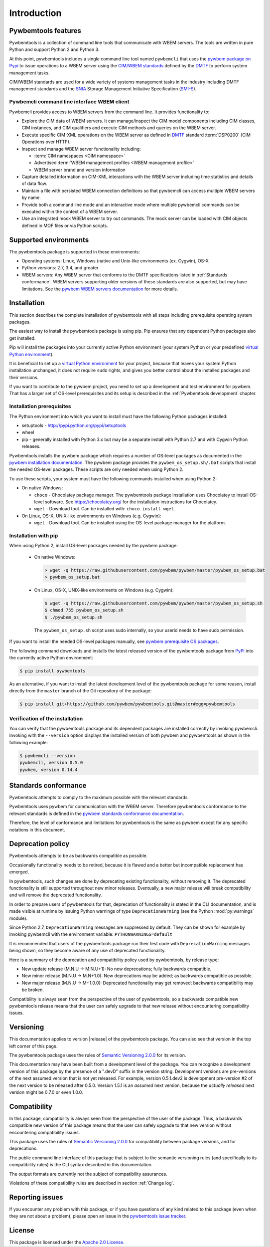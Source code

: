 .. Copyright  2017 IBM Corp. and Inova Development Inc.
..
.. Licensed under the Apache License, Version 2.0 (the "License");
.. you may not use this file except in compliance with the License.
.. You may obtain a copy of the License at
..
..    http://www.apache.org/licenses/LICENSE-2.0
..
.. Unless required by applicable law or agreed to in writing, software
.. distributed under the License is distributed on an "AS IS" BASIS,
.. WITHOUT WARRANTIES OR CONDITIONS OF ANY KIND, either express or implied.
.. See the License for the specific language governing permissions and
.. limitations under the License.
..


.. _`Introduction`:

Introduction
============

.. _`Pywbemtools Features`:

Pywbemtools features
--------------------

Pywbemtools is a collection of command line tools that communicate with WBEM
servers. The tools are written in pure Python and support Python 2 and Python
3.

At this point, pywbemtools includes a single command line tool named
``pywbemcli`` that uses the `pywbem package on Pypi`_ to issue operations to a
WBEM server using the `CIM/WBEM standards`_ defined by the `DMTF`_ to perform
system management tasks.

CIM/WBEM standards are used for a wide variety of systems management tasks
in the industry including DMTF management standards and the `SNIA`_
Storage Management Initiative Specification (`SMI-S`_).

.. _pywbem package on Pypi: https://pypi.org/project/pywbem/
.. _DMTF: https://www.dmtf.org/
.. _CIM/WBEM standards: https://www.dmtf.org/standards/wbem/
.. _SNIA: https://www.snia.org/
.. _SMI-S: https://www.snia.org/forums/smi/tech_programs/smis_home


.. _`Pywbemcli command line interface WBEM client`:

Pywbemcli command line interface WBEM client
^^^^^^^^^^^^^^^^^^^^^^^^^^^^^^^^^^^^^^^^^^^^

Pywbemcli provides access to WBEM servers from the command line.
It provides functionality to:

* Explore the CIM data of WBEM servers. It can manage/inspect the CIM model
  components including CIM classes, CIM instances, and CIM qualifiers and
  execute CIM methods and queries on the WBEM server.

* Execute specific CIM-XML operations on the WBEM server as defined in `DMTF`_
  standard :term:`DSP0200` (CIM Operations over HTTP).

* Inspect and manage WBEM server functionality including:

  * :term:`CIM namespaces <CIM namespace>`
  * Advertised :term:`WBEM management profiles <WBEM management profile>`
  * WBEM server brand and version information

* Capture detailed information on CIM-XML interactions with the WBEM server
  including time statistics and details of data flow.

* Maintain a file with persisted WBEM connection definitions so that pywbemcli
  can access multiple WBEM servers by name.

* Provide both a command line mode and an interactive mode where multiple
  pywbemcli commands can be executed within the context of a WBEM server.

* Use an integrated mock WBEM server to try out commands. The mock server
  can be loaded with CIM objects defined in MOF files or via Python scripts.


.. _`Supported environments`:

Supported environments
----------------------

.. _pywbem WBEM servers documentation: https://pywbem.readthedocs.io/en/stable/intro.html#wbem-servers

The pywbemtools package is supported in these environments:

* Operating systems: Linux, Windows (native and Unix-like environments
  (ex. Cygwin), OS-X
* Python versions: 2.7, 3.4, and greater
* WBEM servers: Any WBEM server that conforms to the DMTF specifications listed
  in :ref:`Standards conformance`. WBEM servers supporting older versions of
  these standards are also supported, but may have limitations.
  See the `pywbem WBEM servers documentation`_ for more details.


.. _`Installation`:

Installation
------------

.. _virtual Python environment: http://docs.python-guide.org/en/latest/dev/virtualenvs/
.. _PyPI: http://pypi.python.org/

This section describes the complete installation of pywbemtools with all steps
including prerequisite operating system packages.

The easiest way to install the pywbemtools package is using pip. Pip ensures
that any dependent Python packages also get installed.

Pip will install the packages into your currently active Python environment
(your system Python or your predefined `virtual Python environment`_).

It is beneficial to set up a `virtual Python environment`_ for your project,
because that leaves your system Python installation unchanged, it does not
require ``sudo`` rights, and gives you better control about the installed
packages and their versions.

If you want to contribute to the pywbem project, you need to set up a
development and test environment for pywbem. That has a larger set of OS-level
prerequisites and its setup is described in the :ref:`Pywbemtools development` chapter.


.. _`Installation prerequisites`:

Installation prerequisites
^^^^^^^^^^^^^^^^^^^^^^^^^^

.. _pywbem installation documentation: https://pywbem.readthedocs.io/en/stable/intro.html#installation

The Python environment into which you want to install must have the following
Python packages installed:

- setuptools - http://pypi.python.org/pypi/setuptools
- wheel
- pip - generally installed with Python 3.x but may be a separate install
  with Python 2.7 and with Cygwin Python releases.

Pywbemtools installs the pywbem package which requires a number of OS-level
packages as documented in the `pywbem installation documentation`_.
The pywbem package provides the ``pywbem_os_setup.sh/.bat`` scripts that
install the needed OS-level packages. These scripts are only needed when
using Python 2.

To use these scripts, your system must have the following commands installed
when using Python 2:

* On native Windows:

  - ``choco`` - Chocolatey package manager. The pywbemtools package installation
    uses Chocolatey to install OS-level software. See https://chocolatey.org/
    for the installation instructions for Chocolatey.

  - ``wget`` - Download tool. Can be installed with: ``choco install wget``.

* On Linux, OS-X, UNIX-like environments on Windows (e.g. Cygwin):

  - ``wget`` - Download tool. Can be installed using the OS-level package
    manager for the platform.


.. _`Installation with pip`:

Installation with pip
^^^^^^^^^^^^^^^^^^^^^

When using Python 2, install OS-level packages needed by the pywbem package:

  - On native Windows:

    .. code-block:: bash

        > wget -q https://raw.githubusercontent.com/pywbem/pywbem/master/pywbem_os_setup.bat
        > pywbem_os_setup.bat

  - On Linux, OS-X, UNIX-like environments on Windows (e.g. Cygwin):

    .. code-block:: bash

        $ wget -q https://raw.githubusercontent.com/pywbem/pywbem/master/pywbem_os_setup.sh
        $ chmod 755 pywbem_os_setup.sh
        $ ./pywbem_os_setup.sh

    The ``pywbem_os_setup.sh`` script uses sudo internally, so your userid
    needs to have sudo permission.

If you want to install the needed OS-level packages manually, see
`pywbem prerequisite OS packages <https://pywbem.readthedocs.io/en/latest/intro.html#prerequisite-operating-system-packages-for-install>`_.

The following command downloads and installs the latest released version of the
pywbemtools package from `PyPI`_ into the currently active Python environment:

.. code-block:: text

    $ pip install pywbemtools

As an alternative, if you want to install the latest development level of the
pywbemtools package for some reason, install directly from the ``master``
branch of the Git repository of the package:

.. code-block:: text

    $ pip install git+https://github.com/pywbem/pywbemtools.git@master#egg=pywbemtools


.. _`Verification of the installation`:

Verification of the installation
^^^^^^^^^^^^^^^^^^^^^^^^^^^^^^^^

You can verify that the pywbemtools package and its dependent packages are
installed correctly by invoking pywbemcli. Invoking with the ``--version``
option displays the installed version of both pywbem and pywbemtools as
shown in the following example:

.. code-block:: bash

    $ pywbemcli --version
    pywbemcli, version 0.5.0
    pywbem, version 0.14.4


.. _`Standards conformance`:

Standards conformance
---------------------

.. _pywbem standards conformance documentation: https://pywbem.readthedocs.io/en/stable/intro.html#standards-conformance

Pywbemtools attempts to comply to the maximum possible with the relevant standards.

Pywbemtools uses pywbem for communication with the WBEM server. Therefore
pywbemtools conformance to the relevant standards is defined in the `pywbem
standards conformance documentation`_.

Therefore, the level of conformance and limitations for pywbemtools is the same
as pywbem except for any specific notations in this document.


.. _`Deprecation policy`:

Deprecation policy
------------------

Pywbemtools attempts to be as backwards compatible as possible.

Occasionally functionality needs to be retired, because it is flawed and
a better but incompatible replacement has emerged.

In pywbemtools, such changes are done by deprecating existing functionality,
without removing it. The deprecated functionality is still supported throughout
new minor releases. Eventually, a new major release will break compatibility
and will remove the deprecated functionality.

In order to prepare users of pywbemtools for that, deprecation of functionality
is stated in the CLI documentation, and is made visible at runtime by issuing
Python warnings of type ``DeprecationWarning`` (see the Python
:mod:`py:warnings` module).

Since Python 2.7, ``DeprecationWarning`` messages are suppressed by default.
They can be shown for example by invoking pywbemcli with the environment
variable: ``PYTHONWARNINGS=default``

It is recommended that users of the pywbemtools package run their test code with
``DeprecationWarning`` messages being shown, so they become aware of any use of
deprecated functionality.

Here is a summary of the deprecation and compatibility policy used by
pywbemtools, by release type:

* New update release (M.N.U -> M.N.U+1): No new deprecations; fully backwards
  compatible.
* New minor release (M.N.U -> M.N+1.0): New deprecations may be added; as
  backwards compatible as possible.
* New major release (M.N.U -> M+1.0.0): Deprecated functionality may get
  removed; backwards compatibility may be broken.

Compatibility is always seen from the perspective of the user of pywbemtools,
so a backwards compatible new pywbemtools release means that the user can
safely upgrade to that new release without encountering compatibility issues.

Versioning
----------

This documentation applies to version |release| of the pywbemtools package. You
can also see that version in the top left corner of this page.

The pywbemtools package uses the rules of `Semantic Versioning 2.0.0`_ for its
version.

.. _Semantic Versioning 2.0.0: http://semver.org/spec/v2.0.0.html


This documentation may have been built from a development level of the
package. You can recognize a development version of this package by the
presence of a ".devD" suffix in the version string. Development versions are
pre-versions of the next assumed version that is not yet released. For example,
version 0.5.1.dev2 is development pre-version #2 of the next version to be
released after 0.5.0. Version 1.5.1 is an `assumed` next version, because the
`actually released` next version might be 0.7.0 or even 1.0.0.


.. _`Compatibility`:

Compatibility
-------------

In this package, compatibility is always seen from the perspective of the user
of the package. Thus, a backwards compatible new version of this package means
that the user can safely upgrade to that new version without encountering
compatibility issues.

This package uses the rules of `Semantic Versioning 2.0.0`_ for compatibility
between package versions, and for deprecations.

The public command line interface of this package that is subject to the
semantic versioning rules (and specifically to its compatibility rules) is
the CLI syntax described in this documentation.

The output formats are currently not the subject of compatibility assurances.

Violations of these compatibility rules are described in section
:ref:`Change log`.


.. _`Reporting issues`:

Reporting issues
----------------

If you encounter any problem with this package, or if you have questions of any
kind related to this package (even when they are not about a problem), please
open an issue in the `pywbemtools issue tracker`_.

.. _pywbemtools issue tracker: https://github.com/pywbem/pywbemtools/issues


.. _`License`:

License
-------

This package is licensed under the `Apache 2.0 License`_.

.. _Apache 2.0 License: https://raw.githubusercontent.com/pywbem/pywbemtools/master/LICENSE
